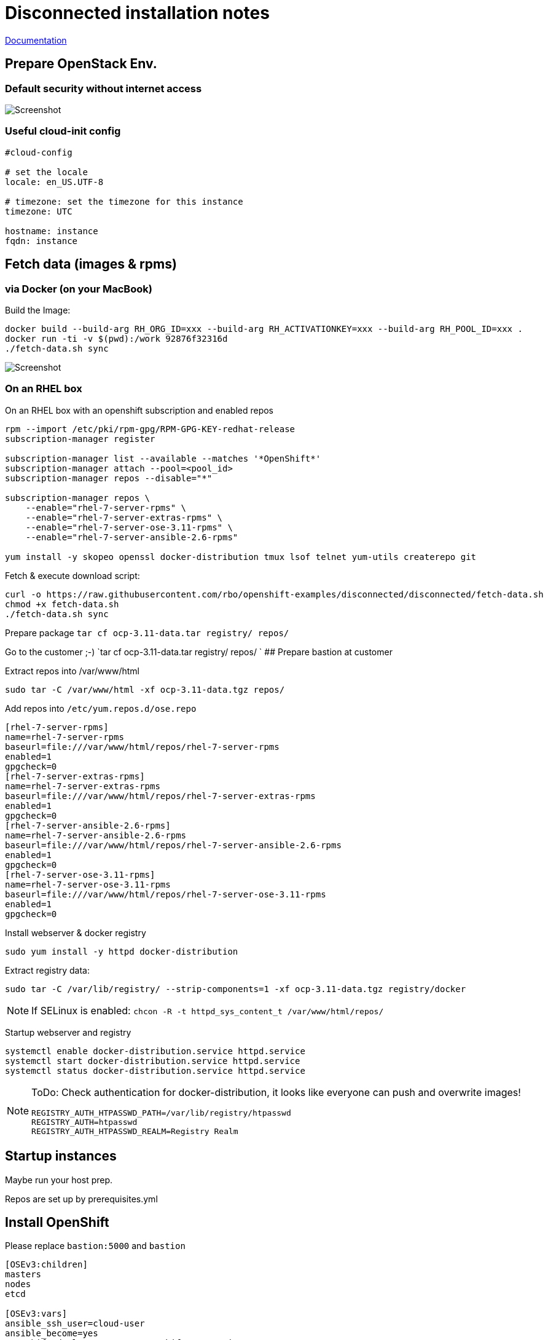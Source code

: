 # Disconnected installation notes

https://docs.openshift.com/container-platform/3.11/install/disconnected_install.html[Documentation]

## Prepare OpenStack Env.
### Default security without internet access

image::default-security-group.png[Screenshot]

### Useful cloud-init config
```ini
#cloud-config

# set the locale
locale: en_US.UTF-8
 
# timezone: set the timezone for this instance
timezone: UTC

hostname: instance
fqdn: instance
```


## Fetch data (images & rpms)
### via Docker (on your MacBook)

Build the Image:
```
docker build --build-arg RH_ORG_ID=xxx --build-arg RH_ACTIVATIONKEY=xxx --build-arg RH_POOL_ID=xxx .
docker run -ti -v $(pwd):/work 92876f32316d
./fetch-data.sh sync
```

image::fetch-data.png[Screenshot]


### On an RHEL box 
On an RHEL box with an openshift subscription and enabled repos

```
rpm --import /etc/pki/rpm-gpg/RPM-GPG-KEY-redhat-release
subscription-manager register

subscription-manager list --available --matches '*OpenShift*'
subscription-manager attach --pool=<pool_id>
subscription-manager repos --disable="*"

subscription-manager repos \
    --enable="rhel-7-server-rpms" \
    --enable="rhel-7-server-extras-rpms" \
    --enable="rhel-7-server-ose-3.11-rpms" \
    --enable="rhel-7-server-ansible-2.6-rpms"

yum install -y skopeo openssl docker-distribution tmux lsof telnet yum-utils createrepo git
```

Fetch & execute download script:

```
curl -o https://raw.githubusercontent.com/rbo/openshift-examples/disconnected/disconnected/fetch-data.sh
chmod +x fetch-data.sh
./fetch-data.sh sync
```

Prepare package `tar cf ocp-3.11-data.tar registry/ repos/`

Go to the customer ;-)
 `tar cf ocp-3.11-data.tar registry/ repos/
`
## Prepare bastion at customer

Extract repos into /var/www/html
```
sudo tar -C /var/www/html -xf ocp-3.11-data.tgz repos/
```

Add repos into `/etc/yum.repos.d/ose.repo`
```
[rhel-7-server-rpms]
name=rhel-7-server-rpms
baseurl=file:///var/www/html/repos/rhel-7-server-rpms
enabled=1
gpgcheck=0
[rhel-7-server-extras-rpms]
name=rhel-7-server-extras-rpms
baseurl=file:///var/www/html/repos/rhel-7-server-extras-rpms
enabled=1
gpgcheck=0
[rhel-7-server-ansible-2.6-rpms]
name=rhel-7-server-ansible-2.6-rpms
baseurl=file:///var/www/html/repos/rhel-7-server-ansible-2.6-rpms
enabled=1
gpgcheck=0
[rhel-7-server-ose-3.11-rpms]
name=rhel-7-server-ose-3.11-rpms
baseurl=file:///var/www/html/repos/rhel-7-server-ose-3.11-rpms
enabled=1
gpgcheck=0
```

Install webserver & docker registry
```
sudo yum install -y httpd docker-distribution
```

Extract registry data:
```
sudo tar -C /var/lib/registry/ --strip-components=1 -xf ocp-3.11-data.tgz registry/docker
```

[NOTE]
====
If SELinux is enabled: `chcon -R -t httpd_sys_content_t /var/www/html/repos/`
====

Startup webserver and registry
```
systemctl enable docker-distribution.service httpd.service
systemctl start docker-distribution.service httpd.service
systemctl status docker-distribution.service httpd.service
```


[NOTE]
====
ToDo: Check authentication for docker-distribution, it looks like everyone can push and overwrite images!
```
REGISTRY_AUTH_HTPASSWD_PATH=/var/lib/registry/htpasswd
REGISTRY_AUTH=htpasswd
REGISTRY_AUTH_HTPASSWD_REALM=Registry Realm
```
====

## Startup instances

Maybe run your host prep.

Repos are set up by prerequisites.yml

## Install OpenShift

Please replace `bastion:5000` and `bastion`

```ini
[OSEv3:children]
masters
nodes
etcd

[OSEv3:vars]
ansible_ssh_user=cloud-user
ansible_become=yes
openshift_deployment_type=openshift-enterprise

# --- Important part for disconnected ----

# Cluster Image Source (registry) configuration
# openshift-enterprise default is 'registry.redhat.io/openshift3/ose-${component}:${version}'
# origin default is 'docker.io/openshift/origin-${component}:${version}'
oreg_url=bastion:5000/openshift3/ose-${component}:${version}
# If oreg_url points to a registry other than registry.redhat.io we can
# modify image streams to point at that registry by setting the following to true
openshift_examples_modify_imagestreams=true
# Add insecure and blocked registries to global docker configuration
openshift_docker_insecure_registries=['bastion:5000']
openshift_docker_blocked_registries=['registry.access.redhat.com', 'docker.io', 'registry.fedoraproject.org', 'quay.io', 'registry.centos.org']
# You may also configure additional default registries for docker, however this
# is discouraged. Instead you should make use of fully qualified image names.
openshift_docker_additional_registries=['bastion:5000']

# OpenShift repository configuration
openshift_additional_repos=[{'id': 'rhel-7-server-rpms', 'name': 'rhel-7-server-rpms', 'baseurl': 'http://bastion/repos/rhel-7-server-rpms', 'enabled': 1, 'gpgcheck': 0},{'id': 'rhel-7-server-extras-rpms', 'name': 'rhel-7-server-extras-rpms', 'baseurl': 'http://bastion/repos/rhel-7-server-extras-rpms', 'enabled': 1, 'gpgcheck': 0},{'id': 'rhel-7-server-ansible-2.6-rpms', 'name': 'rhel-7-server-ansible-2.6-rpms', 'baseurl': 'http://bastion/repos/rhel-7-server-ansible-2.6-rpms', 'enabled': 1, 'gpgcheck': 0},{'id': 'rhel-7-server-ose-3.11-rpms', 'name': 'rhel-7-server-ose-3.11-rpms', 'baseurl': 'http://bastion/repos/rhel-7-server-ose-3.11-rpms', 'enabled': 1, 'gpgcheck': 0}]

# Important: docker_image_availability, maybe the skopoe check did not work with your repo
openshift_disable_check=disk_availability,memory_availability,docker_image_availability


# Don't work very well, becaude ose-pod-v3.11.69 is hardcoded
#openshift_image_tag=v3.11

# Arg, hardcoded registry.redhat.io/....
#    https://github.com/openshift/openshift-ansible/blob/master/roles/etcd/defaults/main.yaml#L15
osm_etcd_image=bastion:5000/rhel7/etcd:3.2.22

# --- Important part for disconnected ----

os_sdn_network_plugin_name='redhat/openshift-ovs-multitenant'

openshift_node_groups=[{'name': 'node-config-all-in-one', 'labels': ['node-role.kubernetes.io/master=true', 'node-role.kubernetes.io/infra=true', 'node-role.kubernetes.io/compute=true']}]

# htpasswd auth
openshift_master_identity_providers=[{'name': 'htpasswd_auth', 'login': 'true', 'challenge': 'true', 'kind': 'HTPasswdPasswordIdentityProvider'}]
# Defining htpasswd users
openshift_master_htpasswd_users={'admin': '$apr1$5slPL.BP$waLoQ10SWU6HYokq1wV5t1', 'dev': '$apr1$xATuF0Is$amNbjuDTUN1eQP0hwdMGC0'}

[masters]
instance

[etcd]
instance

[nodes]
# openshift_node_group_name should refer to a dictionary with matching key of name in list openshift_node_groups.
instance openshift_node_group_name="node-config-all-in-one"


```
